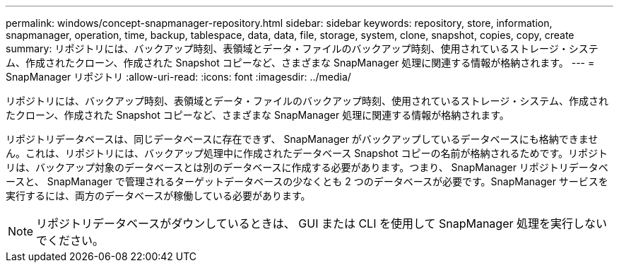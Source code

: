 ---
permalink: windows/concept-snapmanager-repository.html 
sidebar: sidebar 
keywords: repository, store, information, snapmanager, operation, time, backup, tablespace, data, data, file, storage, system, clone, snapshot, copies, copy, create 
summary: リポジトリには、バックアップ時刻、表領域とデータ・ファイルのバックアップ時刻、使用されているストレージ・システム、作成されたクローン、作成された Snapshot コピーなど、さまざまな SnapManager 処理に関連する情報が格納されます。 
---
= SnapManager リポジトリ
:allow-uri-read: 
:icons: font
:imagesdir: ../media/


[role="lead"]
リポジトリには、バックアップ時刻、表領域とデータ・ファイルのバックアップ時刻、使用されているストレージ・システム、作成されたクローン、作成された Snapshot コピーなど、さまざまな SnapManager 処理に関連する情報が格納されます。

リポジトリデータベースは、同じデータベースに存在できず、 SnapManager がバックアップしているデータベースにも格納できません。これは、リポジトリには、バックアップ処理中に作成されたデータベース Snapshot コピーの名前が格納されるためです。リポジトリは、バックアップ対象のデータベースとは別のデータベースに作成する必要があります。つまり、 SnapManager リポジトリデータベースと、 SnapManager で管理されるターゲットデータベースの少なくとも 2 つのデータベースが必要です。SnapManager サービスを実行するには、両方のデータベースが稼働している必要があります。


NOTE: リポジトリデータベースがダウンしているときは、 GUI または CLI を使用して SnapManager 処理を実行しないでください。
